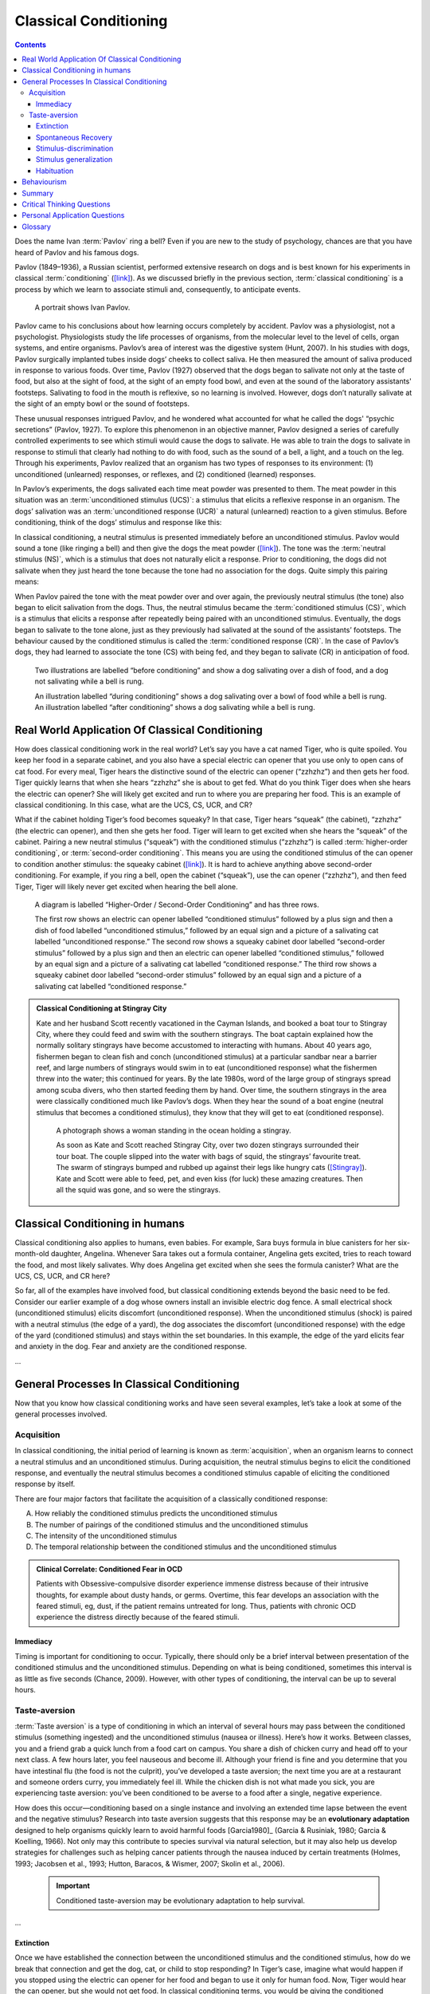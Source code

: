 ======================
Classical Conditioning
======================

.. meta::
   
   :title: Classical Conditioning
   :author: Justpsychiatry
   :description: This section covers operant conditioning, the processes in operant conditioning, and its clinical applications. It is based on OpenStax Psychology. 
   :keywords: operant conditioning, instrumental learning, instrumental conditioning, Skinner's theory, reinforcement, reward-based learning


.. contents::
   :depth: 3
..

.. card:: Learning Objectives

   By the end of this section, you will be able to: 
   
   - Explain how classical conditioning occurs
   - Summarize the processes of acquisition, extinction, spontaneous recovery, generalization, and discrimination

Does the name Ivan :term:`Pavlov` ring a
bell? Even if you are new to the study of psychology, chances are that
you have heard of Pavlov and his famous dogs.

Pavlov (1849–1936), a Russian scientist, performed extensive research on
dogs and is best known for his experiments in classical
:term:`conditioning`
(`[link] <#Figure06_02_Pavlov>`__). As we discussed briefly in the
previous section, :term:`classical conditioning` is a
process by which we learn to associate stimuli and, consequently, to
anticipate events.


.. figure:: ../resources/CNX_Psych_06_02_Pavlov.jpg
   :scale: 100 %
   :target: `Figure06_02_Pavlov`
   :alt: A portrait shows Ivan Pavlov.

   A portrait shows Ivan Pavlov. 
   

..

Pavlov came to his conclusions about how learning occurs completely by
accident. Pavlov was a physiologist, not a psychologist. Physiologists
study the life processes of organisms, from the molecular level to the
level of cells, organ systems, and entire organisms. Pavlov’s area of
interest was the digestive system (Hunt, 2007). In his studies with
dogs, Pavlov surgically implanted tubes inside dogs’ cheeks to collect
saliva. He then measured the amount of saliva produced in response to
various foods. Over time, Pavlov (1927) observed that the dogs began to
salivate not only at the taste of food, but also at the sight of food,
at the sight of an empty food bowl, and even at the sound of the
laboratory assistants' footsteps. Salivating to food in the mouth is
reflexive, so no learning is involved. However, dogs don’t naturally
salivate at the sight of an empty bowl or the sound of footsteps.

These unusual responses intrigued Pavlov, and he wondered what accounted
for what he called the dogs' “psychic secretions” (Pavlov, 1927). To
explore this phenomenon in an objective manner, Pavlov designed a series
of carefully controlled experiments to see which stimuli would cause the
dogs to salivate. He was able to train the dogs to salivate in response
to stimuli that clearly had nothing to do with food, such as the sound
of a bell, a light, and a touch on the leg. Through his experiments,
Pavlov realized that an organism has two types of responses to its
environment: (1) unconditioned (unlearned) responses, or reflexes, and
(2) conditioned (learned) responses.

In Pavlov’s experiments, the dogs salivated each time meat powder was
presented to them. The meat powder in this situation was an
:term:`unconditioned stimulus (UCS)`: a stimulus that
elicits a reflexive response in an organism. The dogs’ salivation was an
:term:`unconditioned response (UCR)` a natural
(unlearned) reaction to a given stimulus. Before conditioning, think of
the dogs’ stimulus and response like this:

.. card::

   Meat powder (UCS) → Salivation (UCR)

In classical conditioning, a neutral stimulus is presented immediately
before an unconditioned stimulus. Pavlov would sound a tone (like
ringing a bell) and then give the dogs the meat powder
(`[link] <#Figure06_02_Classical>`__). 
The tone was the :term:`neutral stimulus (NS)`, which is a stimulus that does not
naturally elicit a response. Prior to conditioning, the dogs did not
salivate when they just heard the tone because the tone had no
association for the dogs. Quite simply this pairing means:

.. card::

   Tone (NS) + Meat Powder (UCS) → Salivation (UCR)

When Pavlov paired the tone with the meat powder over and over again,
the previously neutral stimulus (the tone) also began to elicit
salivation from the dogs. Thus, the neutral stimulus became the
:term:`conditioned stimulus (CS)`, which is a stimulus
that elicits a response after repeatedly being paired with an
unconditioned stimulus. Eventually, the dogs began to salivate to the
tone alone, just as they previously had salivated at the sound of the
assistants’ footsteps. The behaviour caused by the conditioned stimulus
is called the :term:`conditioned response (CR)`. In
the case of Pavlov’s dogs, they had learned to associate the tone (CS)
with being fed, and they began to salivate (CR) in anticipation of food.

.. card::

   Tone (CS) → Salivation (CR)

.. figure:: ../resources/CNX_Psych_06_02_Classical.jpg
   :scale: 100 %
   :target: `Figure06_02_Classical`__
   :alt: Two illustrations of Classical Conditioning

   Two illustrations are labelled “before conditioning” and show a dog
   salivating over a dish of food, and a dog not salivating while a bell is
   rung.

   An illustration labelled “during conditioning” shows a dog
   salivating over a bowl of food while a bell is rung. An illustration
   labelled “after conditioning” shows a dog salivating while a bell is
   rung.

.. seealso::

   Now that you have learned about the process of classical
   conditioning, do you think you can condition Pavlov’s dog? Visit this
   `website <http://openstax.org/l/pavlov1>`__ to play the game.

   View this `video <http://openstax.org/l/pavlov2>`__ to learn more
   about Pavlov and his dogs.

Real World Application Of Classical Conditioning
================================================

How does classical conditioning work in the real world? Let’s say you
have a cat named Tiger, who is quite spoiled. You keep her food in a
separate cabinet, and you also have a special electric can opener that
you use only to open cans of cat food. For every meal, Tiger hears the
distinctive sound of the electric can opener (“zzhzhz”) and then gets
her food. Tiger quickly learns that when she hears “zzhzhz” she is about
to get fed. What do you think Tiger does when she hears the electric can
opener? She will likely get excited and run to where you are preparing
her food. This is an example of classical conditioning. In this case,
what are the UCS, CS, UCR, and CR?

What if the cabinet holding Tiger’s food becomes squeaky? In that case,
Tiger hears “squeak” (the cabinet), “zzhzhz” (the electric can opener),
and then she gets her food. Tiger will learn to get excited when she
hears the “squeak” of the cabinet. Pairing a new neutral stimulus
(“squeak”) with the conditioned stimulus (“zzhzhz”) is called
:term:`higher-order conditioning`, or :term:`second-order conditioning`. 
This means you are using the
conditioned stimulus of the can opener to condition another stimulus:
the squeaky cabinet (`[link] <#Figure06_02_SecondOrdr>`__). It is hard
to achieve anything above second-order conditioning. For example, if you
ring a bell, open the cabinet (“squeak”), use the can opener (“zzhzhz”),
and then feed Tiger, Tiger will likely never get excited when hearing
the bell alone.

.. figure:: ../resources/CNX_Psych_06_02_SecondOrdrn.jpg
   :scale: 100 %
   :target: `Figure06_02_SecondOrdr`
   :alt: A diagram is labelled “Higher-Order / Second-Order Conditioning” and has three rows.

   A diagram is labelled “Higher-Order / Second-Order Conditioning” and has three rows. 
   
   The first row shows an electric can opener labelled
   “conditioned stimulus” followed by a plus sign and then a dish of food
   labelled “unconditioned stimulus,” followed by an equal sign and a
   picture of a salivating cat labelled “unconditioned response.” The second
   row shows a squeaky cabinet door labelled “second-order stimulus”
   followed by a plus sign and then an electric can opener labelled
   “conditioned stimulus,” followed by an equal sign and a picture of a
   salivating cat labelled “conditioned response.” The third row shows a
   squeaky cabinet door labelled “second-order stimulus” followed by an
   equal sign and a picture of a salivating cat labelled “conditioned
   response.”
..
.. admonition:: Classical Conditioning at Stingray City
   :class: tip
   

   Kate and her husband Scott recently vacationed in the Cayman Islands,
   and booked a boat tour to Stingray City, where they could feed and
   swim with the southern stingrays. The boat captain explained how the
   normally solitary stingrays have become accustomed to interacting
   with humans. About 40 years ago, fishermen began to clean fish and
   conch (unconditioned stimulus) at a particular sandbar near a barrier
   reef, and large numbers of stingrays would swim in to eat
   (unconditioned response) what the fishermen threw into the water;
   this continued for years. By the late 1980s, word of the large group
   of stingrays spread among scuba divers, who then started feeding them
   by hand. Over time, the southern stingrays in the area were
   classically conditioned much like Pavlov’s dogs. When they hear the
   sound of a boat engine (neutral stimulus that becomes a conditioned
   stimulus), they know that they will get to eat (conditioned
   response).


   .. figure:: ../resources/CNX_Psych_06_02_Stingray.jpg
      :scale: 100 %
      :target: `Figure06_02_Stingray`
      :alt: A woman is holding Stingray
      
      A photograph shows a woman standing in the ocean holding a stingray. 
 

      As soon as Kate and Scott reached Stingray City, over two dozen
      stingrays surrounded their tour boat. The couple slipped into the
      water with bags of squid, the stingrays’ favourite treat. The swarm of
      stingrays bumped and rubbed up against their legs like hungry cats
      (`[Stingray] <#Figure06_02_Stingray>`__). Kate and Scott were able to
      feed, pet, and even kiss (for luck) these amazing creatures. Then all
      the squid was gone, and so were the stingrays.
..

Classical Conditioning in humans
================================

Classical conditioning also applies to humans, even babies. For example,
Sara buys formula in blue canisters for her six-month-old daughter,
Angelina. Whenever Sara takes out a formula container, Angelina gets
excited, tries to reach toward the food, and most likely salivates. Why
does Angelina get excited when she sees the formula canister? What are
the UCS, CS, UCR, and CR here?

So far, all of the examples have involved food, but classical
conditioning extends beyond the basic need to be fed. Consider our
earlier example of a dog whose owners install an invisible electric dog
fence. A small electrical shock (unconditioned stimulus) elicits
discomfort (unconditioned response). When the unconditioned stimulus
(shock) is paired with a neutral stimulus (the edge of a yard), the dog
associates the discomfort (unconditioned response) with the edge of the
yard (conditioned stimulus) and stays within the set boundaries. In this
example, the edge of the yard elicits fear and anxiety in the dog. Fear
and anxiety are the conditioned response.

.. seealso::

   For a humorous look at conditioning, watch this `video
   clip <https://youtu.be/bqgVB6Vl-lI?t=194>`__ from the television show
   *The Office*, where Jim conditions Dwight to expect a breath mint
   every time Jim’s computer makes a specific sound.
...

General Processes In Classical Conditioning
===========================================

Now that you know how classical conditioning works and have seen several
examples, let’s take a look at some of the general processes involved.

Acquisition
-----------

In classical conditioning, the initial period of learning is known as
:term:`acquisition`, when an organism learns to
connect a neutral stimulus and an unconditioned stimulus. During
acquisition, the neutral stimulus begins to elicit the conditioned
response, and eventually the neutral stimulus becomes a conditioned
stimulus capable of eliciting the conditioned response by itself. 

There are four major factors that facilitate the acquisition of a classically conditioned response:

A.  How reliably the conditioned stimulus predicts the unconditioned stimulus
B.  The number of pairings of the conditioned stimulus and the unconditioned stimulus
C.  The intensity of the unconditioned stimulus
D.  The temporal relationship between the conditioned stimulus and the unconditioned stimulus

.. admonition:: Clinical Correlate: Conditioned Fear in OCD 
   :class: hint
   
   Patients with Obsessive-compulsive disorder experience immense distress because of their 
   intrusive thoughts, for example about dusty hands, or germs. Overtime, this fear develops
   an association with the feared stimuli, eg, dust, if the patient remains untreated for long. 
   Thus, patients with chronic OCD experience the distress directly because of the feared stimuli. 

Immediacy
~~~~~~~~~
Timing is important for conditioning to occur. Typically, there should only be
a brief interval between presentation of the conditioned stimulus and
the unconditioned stimulus. Depending on what is being conditioned,
sometimes this interval is as little as five seconds (Chance, 2009).
However, with other types of conditioning, the interval can be up to
several hours.


Taste-aversion
--------------

:term:`Taste aversion` is a type of
conditioning in which an interval of several hours may pass between the
conditioned stimulus (something ingested) and the unconditioned stimulus
(nausea or illness). Here’s how it works. Between classes, you and a
friend grab a quick lunch from a food cart on campus. You share a dish
of chicken curry and head off to your next class. A few hours later, you
feel nauseous and become ill. Although your friend is fine and you
determine that you have intestinal flu (the food is not the culprit),
you’ve developed a taste aversion; the next time you are at a restaurant
and someone orders curry, you immediately feel ill. While the chicken
dish is not what made you sick, you are experiencing taste aversion:
you’ve been conditioned to be averse to a food after a single, negative
experience.

How does this occur—conditioning based on a single instance and
involving an extended time lapse between the event and the negative
stimulus? Research into taste aversion suggests that this response may
be an **evolutionary adaptation** designed to help organisms quickly learn
to avoid harmful foods [Garcia1980]_ (Garcia & Rusiniak, 1980; Garcia & Koelling,
1966). Not only may this contribute to species survival via natural
selection, but it may also help us develop strategies for challenges
such as helping cancer patients through the nausea induced by certain
treatments (Holmes, 1993; Jacobsen et al., 1993; Hutton, Baracos, &
Wismer, 2007; Skolin et al., 2006).

   .. important::

      Conditioned taste-aversion may be evolutionary adaptation to help survival. 
... 


Extinction
~~~~~~~~~~

Once we have established the connection between the unconditioned
stimulus and the conditioned stimulus, how do we break that connection
and get the dog, cat, or child to stop responding? In Tiger’s case,
imagine what would happen if you stopped using the electric can opener
for her food and began to use it only for human food. Now, Tiger would
hear the can opener, but she would not get food. In classical
conditioning terms, you would be giving the conditioned stimulus, but
not the unconditioned stimulus. Pavlov explored this scenario in his
experiments with dogs: sounding the tone without giving the dogs the
meat powder. Soon the dogs stopped responding to the tone.
:term:`Extinction` is the decrease in the conditioned
response when the unconditioned stimulus is no longer presented with the
conditioned stimulus. When presented with the conditioned stimulus
alone, the dog, cat, or other organism would show a weaker and weaker
response, and finally no response. In classical conditioning terms,
there is a gradual weakening and disappearance of the conditioned
response.


Spontaneous Recovery
~~~~~~~~~~~~~~~~~~~~

What happens when learning is not used for a while—when what was learned
lies dormant? As we just discussed, Pavlov found that when he repeatedly
presented the bell (conditioned stimulus) without the meat powder
(unconditioned stimulus), extinction occurred; the dogs stopped
salivating to the bell. However, after a couple of hours of resting from
this extinction training, the dogs again began to salivate when Pavlov
rang the bell. What do you think would happen with Tiger’s behaviour if
your electric can opener broke, and you did not use it for several
months? When you finally got it fixed and started using it to open
Tiger’s food again, Tiger would remember the association between the can
opener and her food—she would get excited and run to the kitchen when
she heard the sound. The behaviour of Pavlov’s dogs and Tiger illustrates
a concept Pavlov called :term:`spontaneous recovery`
the return of a previously extinguished conditioned response following a
rest period (`[link] <#Figure06_02_Recovery>`__).

.. figure:: ../resources/CNX_Psych_06_02_Recovery.jpg
   :scale: 100 %
   :target: `Figure06_02_Recovery`
   :alt: A chart has an x-axis labelled “time” and a y-axis labelled “strength of CR”

   A chart has an x-axis labelled “time” and a y-axis labelled “strength of CR”

   There are four columns of graphed data. The first column is labelled
   “acquisition (CS + UCS) and the line rises steeply from the bottom to
   the top. The second column is labelled “Extinction (CS alone)” and the
   line drops rapidly from the top to the bottom. The third column is
   labelled “Pause” and has no line. The fourth column has a line that
   begins midway and drops sharply to the bottom. At the point where the
   line begins, it is labelled “Spontaneous recovery of CR”; the halfway
   point on the line is labelled “Extinction (CS alone).”

Of course, these processes also apply in humans. For example, let’s say
that every day when you walk to campus, an ice cream truck passes your
route. Day after day, you hear the truck’s music (neutral stimulus), so
you finally stop and purchase a chocolate ice cream bar. You take a bite
(unconditioned stimulus) and then your mouth waters (unconditioned
response). This initial period of learning is known as **acquisition**, when
you begin to connect the neutral stimulus (the sound of the truck) and
the unconditioned stimulus (the taste of the chocolate ice cream in your
mouth). During acquisition, the conditioned response gets stronger and
stronger through repeated pairings of the conditioned stimulus and
unconditioned stimulus. Several days (and ice cream bars) later, you
notice that your mouth begins to water (conditioned response) as soon as
you hear the truck’s musical jingle—even before you bite into the ice
cream bar. Then one day you head down the street. You hear the truck’s
music (conditioned stimulus), and your mouth waters (conditioned
response). However, when you get to the truck, you discover that they
are all out of ice cream. You leave disappointed. The next few days you
pass by the truck and hear the music, but don’t stop to get an ice cream
bar because you’re running late for class. You begin to salivate less
and less when you hear the music, until by the end of the week, your
mouth no longer waters when you hear the tune. This illustrates
extinction. The conditioned response weakens when only the conditioned
stimulus (the sound of the truck) is presented, without being followed
by the unconditioned stimulus (chocolate ice cream in the mouth). Then
the weekend comes. You don’t have to go to class, so you don’t pass the
truck. Monday morning arrives and you take your usual route to campus.
You round the corner and hear the truck again. What do you think
happens? Your mouth begins to water again. Why? After a break from
conditioning, the conditioned response reappears, which indicates
spontaneous recovery.

.. admonition:: Clinical Correlate: Spontaneous Recovery in Substance Use
   :class: hint

   Upon returning to home, patients with substance use disorders
   who have been detoxified and even rehabilitated, are at a high risk
   of relapse, because of spontaneous recovery. Cues to which the patient has 
   previous been conditioned may trigger this relapse. **Cue Exposure Therapy**
   aims to reduce this risk. In addition to extinction, patients are repeatedly
   exposed to the cues that are likely to trigger relapse, thus causing 
   desensitization.  


Acquisition and extinction involve the strengthening and weakening,
respectively, of a learned association. Two other learning
processes—stimulus discrimination and stimulus generalization—are
involved in distinguishing which stimuli will trigger the learned
association. 

Stimulus-discrimination
~~~~~~~~~~~~~~~~~~~~~~~

Animals (including humans) need to distinguish between
stimuli—for example, between sounds that predict a threatening event and
sounds that do not—so that they can respond appropriately (such as
running away if the sound is threatening). When an organism learns to
respond differently to various stimuli that are similar, it is called
:term:`stimulus discrimination`. 

In classical
conditioning terms, the organism demonstrates the conditioned response
only to the conditioned stimulus. Pavlov’s dogs discriminated between
the basic tone that sounded before they were fed and other tones (e.g.,
the doorbell), because the other sounds did not predict the arrival of
food. Similarly, Tiger, the cat, discriminated between the sound of the
can opener and the sound of the electric mixer. When the electric mixer
is going, Tiger is not about to be fed, so she does not come running to
the kitchen looking for food.

.. tip::

   Manipulative patients may exhibit manipulative behaviour at the ward
   just when the conditions are right—unusually when most staff is not 
   on duty. Overtime, discriminative conditioning helps them learn the 
   conditions including the time of the day, when their behaviour is most likely
   to be rewarded. This involves both, classical and operant conditioning. 

Stimulus generalization
~~~~~~~~~~~~~~~~~~~~~~~

On the other hand, when an organism demonstrates the conditioned
response to stimuli that are similar to the condition stimulus, it is
called :term:`stimulus generalization`, the opposite
of stimulus discrimination. The more similar a stimulus is to the
condition stimulus, the more likely the organism is to give the
conditioned response. For instance, if the electric mixer sounds very
similar to the electric can opener, Tiger may come running after hearing
its sound. But if you do not feed her following the electric mixer
sound, and you continue to feed her consistently after the electric can
opener sound, she will quickly learn to discriminate between the two
sounds (provided they are sufficiently dissimilar that she can tell them
apart).



Habituation
~~~~~~~~~~~~

Sometimes, classical conditioning can lead to habituation.
:term:`Habituation` occurs when we learn not to
respond to a stimulus that is presented repeatedly without change. As
the stimulus occurs over and over, we learn not to focus our attention
on it. For example, imagine that your neighbour or roommate constantly
has the television blaring. This background noise is distracting and
makes it difficult for you to focus when you’re studying. However, over
time, you become accustomed to the stimulus of the television noise, and
eventually you hardly notice it any longer.

.. admonition:: Clinical Correlate: Extinction with Response Prevention
   :class: hint

   Exposure with Response-prevention is the most commonly used behavioural
   treatment for OCD. In this technique, the patient is asked to inhibit
   responses (eg washing hands or checking door) for increasing duration while
   being exposed to the conditions that provoke distress. When the patient practices
   this repeatedly, habituation takes place. The feared situation induces gradually 
   decreasing amount of anxiety. This is done in a stepwise, structured manner to
   avoid inducing unbearable anxiety in the patient. 

 

Behaviourism
============

John B. :term:`Watson`, shown in
`[link] <#Figure06_02_Watson>`__, is considered the founder of
behaviourism. behaviourism is a school of thought that arose during the
first part of the 20th century, which incorporates elements of Pavlov’s
classical conditioning (Hunt, 2007). In stark contrast with Freud, who
considered the reasons for behaviour to be hidden in the unconscious,
Watson championed the idea that all behaviour can be studied as a simple
stimulus-response reaction, without regard for internal processes.
Watson argued that in order for psychology to become a legitimate
science, it must shift its concern away from internal mental processes
because mental processes cannot be seen or measured. Instead, he
asserted that psychology must focus on outward observable behaviour that
can be measured.

.. figure:: ../resources/CNX_Psych_06_02_Watson.jpg
   :scale: 100 %
   :alt: A photograph shows John B. Watson.

   John B. Watson.

...


Watson’s ideas were influenced by Pavlov’s work. According to Watson,
human behaviour, just like animal behaviour, is primarily the result of
conditioned responses. Whereas Pavlov’s work with dogs involved the
conditioning of reflexes, Watson believed the same principles could be
extended to the conditioning of human emotions (Watson, 1919). Thus
began Watson’s work with his graduate student Rosalie Rayner and a baby
called Little Albert. Through their experiments with Little Albert,
Watson and Rayner (1920) demonstrated how fears can be conditioned.

In 1920, Watson was the chair of the psychology department at Johns
Hopkins University. Through his position at the university he came to
meet Little Albert’s mother, Arvilla Merritte, who worked at a campus
hospital (DeAngelis, 2010). Watson offered her a dollar to allow her son
to be the subject of his experiments in classical conditioning. Through
these experiments, Little Albert was exposed to and conditioned to fear
certain things. Initially he was presented with various neutral stimuli,
including a rabbit, a dog, a monkey, masks, cotton wool, and a white
rat. He was not afraid of any of these things. Then Watson, with the
help of Rayner, conditioned Little Albert to associate these stimuli
with an emotion—fear. For example, Watson handed Little Albert the white
rat, and Little Albert enjoyed playing with it. Then Watson made a loud
sound, by striking a hammer against a metal bar hanging behind Little
Albert’s head, each time Little Albert touched the rat. Little Albert
was frightened by the sound—demonstrating a reflexive fear of sudden
loud noises—and began to cry. Watson repeatedly paired the loud sound
with the white rat. Soon Little Albert became frightened by the white
rat alone. In this case, what are the UCS, CS, UCR, and CR? Days later,
Little Albert demonstrated stimulus generalization—he became afraid of
other furry things: a rabbit, a furry coat, and even a Santa Claus mask
(`[link] <#Figure06_02_Santaclaus>`__). Watson had succeeded in
conditioning a fear response in Little Albert, thus demonstrating that
emotions could become conditioned responses. It had been Watson’s
intention to produce a phobia—a persistent, excessive fear of a specific
object or situation— through conditioning alone, thus countering Freud’s
view that phobias are caused by deep, hidden conflicts in the mind.
However, there is no evidence that Little Albert experienced phobias in
later years. Little Albert’s mother moved away, ending the experiment,
and Little Albert himself died a few years later of unrelated causes.
While Watson’s research provided new insight into conditioning, it would
be considered unethical by today’s standards.


.. figure:: ../resources/CNX_Psych_06_02_Santaclaus.jpg
   :scale: 100 %
   :target: `Figure06_02_Santaclaus`
   :alt: A photograph shows B.F. Skinner.

   “Now he fears even Santa Claus.”

   A photograph shows a man wearing a mask with a white beard; his face is
   close to a baby who is crawling away.

..

.. seealso::

   View scenes from `John Watson’s
   experiment <https://youtu.be/FMnhyGozLyE>`__ in which Little Albert
   was conditioned to respond in fear to furry objects.

   As you watch the video, look closely at Little Albert’s reactions and
   the manner in which Watson and Rayner present the stimuli before and
   after conditioning. Based on what you see, would you come to the same
   conclusions as the researchers?


.. admonition:: Advertising and Associative Learning
   :class: tip

   Advertising executives are pros at applying the principles of
   associative learning. Think about the car commercials you have seen
   on television. Many of them feature an attractive model. By
   associating the model with the car being advertised, you come to see
   the car as being desirable (Cialdini, 2008). You may be asking
   yourself, does this advertising technique actually work? According to
   Cialdini (2008), men who viewed a car commercial that included an
   attractive model later rated the car as being faster, more appealing,
   and better designed than did men who viewed an advertisement for the
   same car minus the model.

   Have you ever noticed how quickly advertisers cancel contracts with a
   famous athlete following a scandal? As far as the advertiser is
   concerned, that athlete is no longer associated with positive
   feelings; therefore, the athlete cannot be used as an unconditioned
   stimulus to condition the public to associate positive feelings (the
   unconditioned response) with their product (the conditioned
   stimulus).

   Now that you are aware of how associative learning works, see if you
   can find examples of these types of advertisements on television, in
   magazines, or on the Internet.

Summary
=======

Pavlov’s pioneering work with dogs contributed greatly to what we know
about learning. His experiments explored the type of associative
learning we now call classical conditioning. In classical conditioning,
organisms learn to associate events that repeatedly happen together, and
researchers study how a reflexive response to a stimulus can be mapped
to a different stimulus—by training an association between the two
stimuli. Pavlov’s experiments show how stimulus-response bonds are
formed. Watson, the founder of behaviourism, was greatly influenced by
Pavlov’s work. He tested humans by conditioning fear in an infant known
as Little Albert. His findings suggest that classical conditioning can
explain how some fears develop.

.. card-carousel:: 1

  .. card:: Question

      A stimulus that does not initially elicit a response in an
      organism is a(n) \________.

      1. unconditioned stimulus
      2. neutral stimulus
      3. conditioned stimulus
      4. unconditioned response {: type=“a”}

    .. dropdown:: Check Answer

       B
  .. Card:: Question


      In Watson and Rayner’s experiments, Little Albert was conditioned
      to fear a white rat, and then he began to be afraid of other furry
      white objects. This demonstrates \________.

      1. higher order conditioning
      2. acquisition
      3. stimulus discrimination
      4. stimulus generalization {: type=“a”}

     .. dropdown:: Check Answer

        D
  .. Card:: Question

      Extinction occurs when \________.

      1. the conditioned stimulus is presented repeatedly without being
         paired with an unconditioned stimulus
      2. the unconditioned stimulus is presented repeatedly without
         being paired with a conditioned stimulus
      3. the neutral stimulus is presented repeatedly without being
         paired with an unconditioned stimulus
      4. the neutral stimulus is presented repeatedly without being
         paired with a conditioned stimulus {: type=“a”}

     .. dropdown:: Check Answer

       A
  .. Card:: Question

      In Pavlov’s work with dogs, the psychic secretions were \________.

      1. unconditioned responses
      2. conditioned responses
      3. unconditioned stimuli
      4. conditioned stimuli {: type=“a”}

    .. dropdown:: Check Answer

       B

Critical Thinking Questions
===========================

.. card::

   .. card::

      If the sound of your toaster popping up toast causes your mouth to
      water, what are the UCS, CS, and CR?

   .. dropdown::

      The food being toasted is the UCS; the sound of the toaster
      popping up is the CS; salivating to the sound of the toaster is
      the CR.

.. card::

   .. card::

      Explain how the processes of stimulus generalization and stimulus
      discrimination are considered opposites.

   .. dropdown::

      In stimulus generalization, an organism responds to new stimuli
      that are similar to the original conditioned stimulus. For
      example, a dog barks when the doorbell rings. He then barks when
      the oven timer dings because it sounds very similar to the
      doorbell. On the other hand, stimulus discrimination occurs when
      an organism learns a response to a specific stimulus, but does not
      respond the same way to new stimuli that are similar. In this
      case, the dog would bark when he hears the doorbell, but he would
      not bark when he hears the oven timer ding because they sound
      different; the dog is able to distinguish between the two sounds.

.. card::

   .. card::

      How does a neutral stimulus become a conditioned stimulus?

   .. dropdown::

      This occurs through the process of acquisition. A human or an
      animal learns to connect a neutral stimulus and an unconditioned
      stimulus. During the acquisition phase, the neutral stimulus
      begins to elicit the conditioned response. The neutral stimulus is
      becoming the conditioned stimulus. At the end of the acquisition
      phase, learning has occurred and the neutral stimulus becomes a
      conditioned stimulus capable of eliciting the conditioned response
      by itself.

Personal Application Questions
==============================

.. card:: Personal Application Question
   :shadow: md
   :card-class: sd-rounded-2

   .. hint::

      Can you think of an example in your life of how classical
      conditioning has produced a positive emotional response, such as
      happiness or excitement? How about a negative emotional response,
      such as fear, anxiety, or anger?

...

Glossary
========

.. glossary::

   acquisition
      period of initial learning in classical conditioning in which a
      human or an animal begins to connect a neutral stimulus and an
      unconditioned stimulus so that the neutral stimulus will begin to
      elicit the conditioned response ^
   
   classical conditioning
      learning in which the stimulus or experience occurs before the
      behaviour and then gets paired or associated with the behaviour ^
   
   conditioned response (CR)
      response caused by the conditioned stimulus ^
   
   conditioned stimulus (CS)
      stimulus that elicits a response due to its being paired with an
      unconditioned stimulus ^
   
   extinction
      decrease in the conditioned response when the unconditioned
      stimulus is no longer paired with the conditioned stimulus ^
   
   habituation
      when we learn not to respond to a stimulus that is presented
      repeatedly without change ^
   
   higher-order conditioning
      (also, second-order conditioning) using a conditioned stimulus to
      condition a neutral stimulus ^
   
   neutral stimulus (NS)
      stimulus that does not initially elicit a response ^
   
   spontaneous recovery
      return of a previously extinguished conditioned response ^
   
   stimulus discrimination
      ability to respond differently to similar stimuli ^
   
   stimulus generalization
      demonstrating the conditioned response to stimuli that are similar
      to the conditioned stimulus ^
   
   unconditioned response (UCR)
      natural (unlearned) behaviour to a given stimulus ^
   
   unconditioned stimulus (UCS)
      stimulus that elicits a reflexive response

.. |A portrait shows Ivan Pavlov.| image:: ../resources/CNX_Psych_06_02_Pavlov.jpg
.. |Two illustrations are labelled “before conditioning” and show a dog salivating over a dish of food, and a dog not salivating while a bell is rung. An illustration labelled “during conditioning” shows a dog salivating over a bowl of food while a bell is rung. An illustration labelled “after conditioning” shows a dog salivating while a bell is rung.| image:: ../resources/CNX_Psych_06_02_Classical.jpg
.. |A diagram is labelled “Higher-Order / Second-Order Conditioning” and has three rows. The first row shows an electric can opener labelled “conditioned stimulus” followed by a plus sign and then a dish of food labelled “unconditioned stimulus,” followed by an equal sign and a picture of a salivating cat labelled “unconditioned response.” The second row shows a squeaky cabinet door labelled “second-order stimulus” followed by a plus sign and then an electric can opener labelled “conditioned stimulus,” followed by an equal sign and a picture of a salivating cat labelled “conditioned response.” The third row shows a squeaky cabinet door labelled “second-order stimulus” followed by an equal sign and a picture of a salivating cat labelled “conditioned response.”| image:: ../resources/CNX_Psych_06_02_SecondOrdrn.jpg
.. |A photograph shows a woman standing in the ocean holding a stingray.| image:: ../resources/CNX_Psych_06_02_Stingray.jpg
.. |A chart has an x-axis labelled “time” and a y-axis labelled “strength of CR;” there are four columns of graphed data. The first column is labelled “acquisition (CS + UCS) and the line rises steeply from the bottom to the top. The second column is labelled “Extinction (CS alone)” and the line drops rapidly from the top to the bottom. The third column is labelled “Pause” and has no line. The fourth column has a line that begins midway and drops sharply to the bottom. At the point where the line begins, it is labelled “Spontaneous recovery of CR”; the halfway point on the line is labelled “Extinction (CS alone).”| image:: ../resources/CNX_Psych_06_02_Recovery.jpg
.. |A photograph shows John B. Watson.| image:: ../resources/CNX_Psych_06_02_Watson.jpg
.. |A photograph shows a man wearing a mask with a white beard; his face is close to a baby who is crawling away. A caption reads, “Now he fears even Santa Claus.”| image:: ../resources/CNX_Psych_06_02_Santaclaus.jpg
